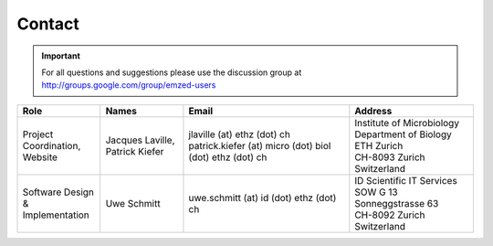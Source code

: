 Contact
=======

.. spelling::

   uschmitt
   de

.. important::

    For all questions and suggestions please use the discussion group
    at http://groups.google.com/group/emzed-users


   
.. list-table:: 
   :header-rows: 1
   :widths: 10 10 20 15

   * - Role
     - Names
     - Email
     - Address

   * - | Project Coordination,
       | Website
     - | Jacques Laville,
       | Patrick Kiefer
     - | jlaville (at) ethz (dot) ch
       | patrick.kiefer (at) micro (dot) biol (dot) ethz (dot) ch
     - | Institute of Microbiology
       | Department of Biology
       | ETH Zurich
       | CH-8093 Zurich
       | Switzerland

   * - Software Design & Implementation
     - Uwe Schmitt
     - uwe.schmitt (at) id (dot) ethz (dot) ch
     - | ID Scientific IT Services
       | SOW G 13
       | Sonneggstrasse 63
       | CH-8092 Zurich
       | Switzerland
